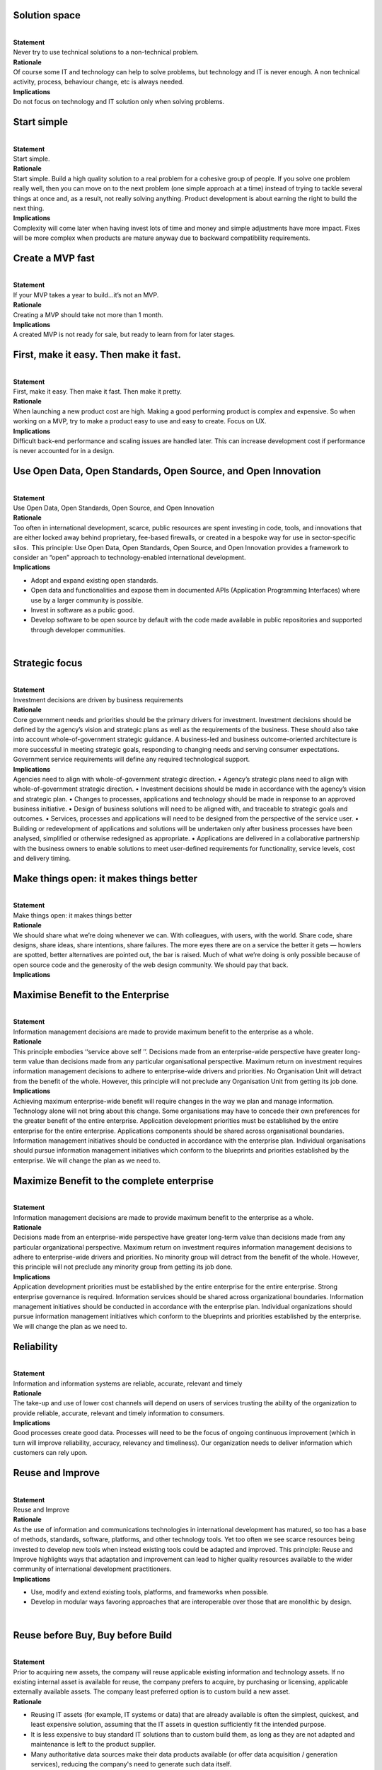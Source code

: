 Solution space
^^^^^^^^^^^^^^

| 
| **Statement**
| Never try to use technical solutions to a non-technical problem.
| **Rationale**
| Of course some IT and technology can help to solve problems, but
  technology and IT is never enough. A non technical activity, process,
  behaviour change, etc is always needed.  
| **Implications**
| Do not focus on technology and IT solution only when solving problems.
   

Start simple
^^^^^^^^^^^^

| 
| **Statement**
| Start simple.
| **Rationale**
| Start simple. Build a high quality solution to a real problem for a
  cohesive group of people. If you solve one problem really well, then
  you can move on to the next problem (one simple approach at a time)
  instead of trying to tackle several things at once and, as a result,
  not really solving anything. Product development is about earning the
  right to build the next thing.
| **Implications**
| Complexity will come later when having invest lots of time and money
  and simple adjustments have more impact. Fixes will be more complex
  when products are mature anyway due to backward compatibility
  requirements.

Create a MVP fast
^^^^^^^^^^^^^^^^^

| 
| **Statement**
| If your MVP takes a year to build…it’s not an MVP.
| **Rationale**
| Creating a MVP should take not more than 1 month.
| **Implications**
| A created MVP is not ready for sale, but ready to learn from for later
  stages.

First, make it easy. Then make it fast.
^^^^^^^^^^^^^^^^^^^^^^^^^^^^^^^^^^^^^^^

| 
| **Statement**
| First, make it easy. Then make it fast. Then make it pretty.
| **Rationale**
| When launching a new product cost are high. Making a good performing
  product is complex and expensive. So when working on a MVP, try to
  make a product easy to use and easy to create. Focus on UX.
| **Implications**
| Difficult back-end performance and scaling issues are handled later.
  This can increase development cost if performance is never accounted for
  in a design.

Use Open Data, Open Standards, Open Source, and Open Innovation
^^^^^^^^^^^^^^^^^^^^^^^^^^^^^^^^^^^^^^^^^^^^^^^^^^^^^^^^^^^^^^^

| 
| **Statement**
| Use Open Data, Open Standards, Open Source, and Open Innovation
| **Rationale**
| Too often in international development, scarce, public resources are
  spent investing in code, tools, and innovations that are either locked
  away behind proprietary, fee-based firewalls, or created in a bespoke
  way for use in sector-specific silos.  This principle: Use Open Data,
  Open Standards, Open Source, and Open Innovation provides a framework
  to consider an “open” approach to technology-enabled international
  development.
| **Implications**

-  Adopt and expand existing open standards.
-  Open data and functionalities and expose them in documented APIs
   (Application Programming Interfaces) where use by a larger community
   is possible.
-  Invest in software as a public good.
-  Develop software to be open source by default with the code made
   available in public repositories and supported through developer
   communities.

| 

Strategic focus
^^^^^^^^^^^^^^^

| 
| **Statement**
| Investment decisions are driven by business requirements
| **Rationale**
| Core government needs and priorities should be the primary drivers for
  investment. Investment decisions should be defined by the agency’s
  vision and strategic plans as well as the requirements of the
  business. These should also take into account whole-of-government
  strategic guidance. A business-led and business outcome-oriented
  architecture is more successful in meeting strategic goals, responding
  to changing needs and serving consumer expectations. Government
  service requirements will define any required technological support.
| **Implications**
| Agencies need to align with whole-of-government strategic direction. •
  Agency’s strategic plans need to align with whole-of-government
  strategic direction. • Investment decisions should be made in
  accordance with the agency’s vision and strategic plan. • Changes to
  processes, applications and technology should be made in response to
  an approved business initiative. • Design of business solutions will
  need to be aligned with, and traceable to strategic goals and
  outcomes. • Services, processes and applications will need to be
  designed from the perspective of the service user. • Building or
  redevelopment of applications and solutions will be undertaken only
  after business processes have been analysed, simplified or otherwise
  redesigned as appropriate. • Applications are delivered in a
  collaborative partnership with the business owners to enable solutions
  to meet user-defined requirements for functionality, service levels,
  cost and delivery timing.

Make things open: it makes things better
^^^^^^^^^^^^^^^^^^^^^^^^^^^^^^^^^^^^^^^^

| 
| **Statement**
| Make things open: it makes things better
| **Rationale**
| We should share what we’re doing whenever we can. With colleagues,
  with users, with the world. Share code, share designs, share ideas,
  share intentions, share failures. The more eyes there are on a service
  the better it gets — howlers are spotted, better alternatives are
  pointed out, the bar is raised. Much of what we’re doing is only
  possible because of open source code and the generosity of the web
  design community. We should pay that back.
| **Implications**

Maximise Benefit to the Enterprise
^^^^^^^^^^^^^^^^^^^^^^^^^^^^^^^^^^

| 
| **Statement**
| Information management decisions are made to provide maximum benefit
  to the enterprise as a whole.
| **Rationale**
| This principle embodies ‘‘service above self ’’. Decisions made from
  an enterprise-wide perspective have greater long-term value than
  decisions made from any particular organisational perspective. Maximum
  return on investment requires information management decisions to
  adhere to enterprise-wide drivers and priorities. No Organisation Unit
  will detract from the benefit of the whole. However, this principle
  will not preclude any Organisation Unit from getting its job done.
| **Implications**
| Achieving maximum enterprise-wide benefit will require changes in the
  way we plan and manage information. Technology alone will not bring
  about this change. Some organisations may have to concede their own
  preferences for the greater benefit of the entire enterprise.
  Application development priorities must be established by the entire
  enterprise for the entire enterprise. Applications components should
  be shared across organisational boundaries. Information management
  initiatives should be conducted in accordance with the enterprise
  plan. Individual organisations should pursue information management
  initiatives which conform to the blueprints and priorities established
  by the enterprise. We will change the plan as we need to.

Maximize Benefit to the complete enterprise
^^^^^^^^^^^^^^^^^^^^^^^^^^^^^^^^^^^^^^^^^^^

| 
| **Statement**
| Information management decisions are made to provide maximum benefit
  to the enterprise as a whole.
| **Rationale**
| Decisions made from an enterprise-wide perspective have greater
  long-term value than decisions made from any particular organizational
  perspective. Maximum return on investment requires information
  management decisions to adhere to enterprise-wide drivers and
  priorities. No minority group will detract from the benefit of the
  whole. However, this principle will not preclude any minority group
  from getting its job done.
| **Implications**
| Application development priorities must be established by the entire
  enterprise for the entire enterprise. Strong enterprise governance is
  required. Information services should be shared across organizational
  boundaries. Information management initiatives should be conducted in
  accordance with the enterprise plan. Individual organizations should
  pursue information management initiatives which conform to the
  blueprints and priorities established by the enterprise. We will
  change the plan as we need to.

Reliability
^^^^^^^^^^^

| 
| **Statement**
| Information and information systems are reliable, accurate, relevant
  and timely
| **Rationale**
| The take-up and use of lower cost channels will depend on users of
  services trusting the ability of the organization to provide reliable,
  accurate, relevant and timely information to consumers.
| **Implications**
| Good processes create good data. Processes will need to be the focus
  of ongoing continuous improvement (which in turn will improve
  reliability, accuracy, relevancy and timeliness). Our organization
  needs to deliver information which customers can rely upon.

Reuse and Improve
^^^^^^^^^^^^^^^^^

| 
| **Statement**
| Reuse and Improve
| **Rationale**
| As the use of information and communications technologies in
  international development has matured, so too has a base of methods,
  standards, software, platforms, and other technology tools. Yet too
  often we see scarce resources being invested to develop new tools when
  instead existing tools could be adapted and improved. This principle:
  Reuse and Improve highlights ways that adaptation and improvement can
  lead to higher quality resources available to the wider community of
  international development practitioners.
| **Implications**

-  Use, modify and extend existing tools, platforms, and frameworks when
   possible.
-  Develop in modular ways favoring approaches that are interoperable
   over those that are monolithic by design.

| 

Reuse before Buy, Buy before Build
^^^^^^^^^^^^^^^^^^^^^^^^^^^^^^^^^^

| 
| **Statement**
| Prior to acquiring new assets, the company will reuse applicable
  existing information and technology assets. If no existing internal
  asset is available for reuse, the company prefers to acquire, by
  purchasing or licensing, applicable externally available assets. The
  company least preferred option is to custom build a new asset.
| **Rationale**

-  Reusing IT assets (for example, IT systems or data) that are already
   available is often the simplest, quickest, and least expensive
   solution, assuming that the IT assets in question sufficiently fit
   the intended purpose.
-  It is less expensive to buy standard IT solutions than to custom
   build them, as long as they are not adapted and maintenance is left
   to the product supplier.
-  Many authoritative data sources make their data products available
   (or offer data acquisition / generation services), reducing the
   company's need to generate such data itself.
-  Custom development of IT assets is often very expensive to sustain.

| 
| **Implications**

-  When functionality is required, existing IT assets in the
   organization must be evaluated and used first, unless they do not
   exist and/or are a significant mismatch to the required
   functionality.
-  To ensure that IT assets are being reused as much as possible,
   business areas must be prepared to adapt to existing solutions that
   provide adequate functionality, particularly in situations where the
   accountable governance body does not deem that business area’s
   practices to be required to be different from industry standard
   practices.
-  The company will prefer COTS products and particularly those that are
   configurable. Some products are so configurable that there is little
   difference between extensive configuration and custom development.
   The company y must clearly understand when configuration equates to
   custom development (that is, the level of configuration is so high
   that the COTS solution is essentially the same as custom
   development). In these cases, the scenario will change from buy to
   build.
-  Agreements or licenses to use data may have legal implications and
   legal consultation should be part of the process of deciding to use a
   new data source.

| 

Routine Tasks are Automated Where Appropriate
^^^^^^^^^^^^^^^^^^^^^^^^^^^^^^^^^^^^^^^^^^^^^

| 
| **Statement**
| Routine tasks that can be automated are automated, where the benefit
  justifies the cost.
| **Rationale**

-  Routine tasks require relatively little specific knowledge and can be
   automated fairly easily.
-  Automated tasks are more cost efficient and timeefficient, and less
   errorprone, than manual tasks.
-  Employee capacity requirements can be optimized, freeing them up to
   focus on more complex activities.

| 
| **Implications**

-  The knowledge required to perform certain tasks is analyzed and
   embedded in an IT system when it can be easily formalized.
-  Nonroutine tasks may not be automated.
-  Individual performers will need to be able to automate their own
   tasks. Business areas should integrate automated work flows, where
   one business unit receives another business unit’s automated output
   as its input.

| 

Give before receiving
^^^^^^^^^^^^^^^^^^^^^

| 
| **Statement**
| Give before receiving
| **Rationale**
| Giving is the only way to establish a real relationship and a lasting
  connection. Focus solely on what you can get out of the connection and
  you will never make meaningful, mutually beneficial connections and a
  sustainable business
| **Implications**
| Invest time and money in all stakeholder relations.

Information Management is Everybody’s Business
^^^^^^^^^^^^^^^^^^^^^^^^^^^^^^^^^^^^^^^^^^^^^^

| 
| **Statement**
| All organisations in the enterprise participate in information
  management decisions needed to accomplish business objectives.
| **Rationale**
| Information users are the key stakeholders, or customers, in the
  application of technology to address a business need. In order to
  ensure information management is aligned with the business, all
  organisations in the enterprise must be involved in all aspects of the
  information environment. The business experts from across the
  enterprise and the technical staff responsible for developing and
  sustaining the information environment need to come together as a team
  to jointly deﬁne the goals and objectives of IT.
| **Implications**
| To operate as a team, every stakeholder, or customer, will need to
  accept responsibility for developing the information environment.
  Commitment of resources will be required to implement this principle.

IT Responsibility
^^^^^^^^^^^^^^^^^

| 
| **Statement**
| The IT organisation is responsible and accountable for owning and
  implementing all IT processes and infrastructure that enable solutions
  to meet business-defined requirements for functionality, service
  levels, cost, and delivery timing. Decisions should always align back
  to the requirement of the Business.
| **Rationale**
| Effectively align expectations with business requirements and our
  overall capabilities so that all projects are cost-effective and can
  be completed in a timely manner. Efficient and effective solutions
  should have reasonable costs and clear benefits relative to the
  business proposition.
| **Implications**
| The IT function must define processes to manage business expectations
  and priorities. Projects must follow an established process to reduce
  costs and to ensure the project has a timely completion. Data,
  information, and technology should be integrated to provide quality
  solutions and to maximise results.

Ease-of-Use
^^^^^^^^^^^

| 
| **Statement**
| Applications are easy to use for end-users and administrators.
| **Rationale**
| The more a user has to understand the underlying technology, the less
  productive that user is. Avoid mistakes due to difficult comprehension
  interaction with a system. Most of the knowledge required to operate
  one system will be similar to others. Using an application should be
  as intuitive as driving a different car.
| **Implications**

-  The underlying technology is transparent to users.
-  Training is kept to a minimum, and the risk of using a system
   improperly is low.
-  Default (de-facto) GUI's are used for interacting with the system.
-  No large user manual is needed.

| 

Be Collaborative
^^^^^^^^^^^^^^^^

| 
| **Statement**
| Be Collaborative
| **Rationale**
| The saying: “If you want to go fast, go alone. If you want to go far,
  go together.” is attributed to an African proverb, but could easily be
  a mantra for technology-enabled development projects. The principle:
  Be Collaborative suggests strategies for leveraging and contributing
  to a broader commons of resource, action, and knowledge to extend the
  impact of development interventions.
| **Implications**

-  Engage diverse expertise across disciplines and industries at all
   stages.
-  Work across sector silos to create coordinated and more holistic
   approaches.
-  Document work, results, processes and best practices and share them
   widely.
-  Publish materials under a Creative Commons license by default, with
   strong rationale if another licensing approach is taken.

| 

Business continuity
^^^^^^^^^^^^^^^^^^^

| 
| **Statement**
| Business continuity of Corporate activities must be maintained,
  despite IT interruptions.
| **Rationale**
| Hardware failures, natural disasters, and lack of data integrity must
  not interrupt business activities.
| **Implications**
| - Recoverability, redundancy, and maintenance must be approached at
  inception. - Applications must be assessed regarding criticality and
  impact on the company's mission to determine which continuity level is
  required and which corresponding recovery plan must be implemented. -
  A business continuity plan must be present/developed.

Business Principle
^^^^^^^^^^^^^^^^^^

| 
| **Statement**
| These architectural principles will apply to all organisational units
  within the enterprise.
| **Rationale**
| The only way the University will be able to provide a consistent and
  measurable level of appropriately robust, reliable, sustainable
  services and quality information to decision-makers, is if all
  stakeholders abide by the University’s overarching principles for its
  technology, information and business architectures.
| **Implications**
| This fundamental principle will ensure inclusion, consistency,
  fairness and continual alignment to the business. Without this the
  management of our technologies, information and business processes
  would be quickly undermined. Business Partners engaging with the
  business will work to find accommodation between interested parties
  around any conflicts with a principle relevant to the proposal.
